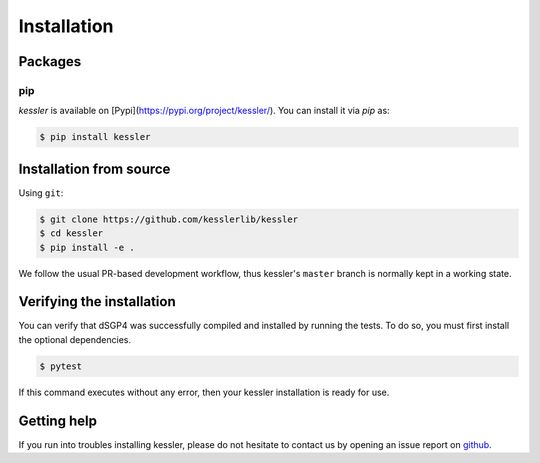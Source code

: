 Installation
============

.. _installation_deps:


Packages
--------


pip
^^^

`kessler` is available on [Pypi](https://pypi.org/project/kessler/). You can install it via `pip` as:

.. code-block:: console
   
   $ pip install kessler

Installation from source
------------------------


Using ``git``:

.. code-block:: console

   $ git clone https://github.com/kesslerlib/kessler
   $ cd kessler
   $ pip install -e .

We follow the usual PR-based development workflow, thus kessler's ``master``
branch is normally kept in a working state.

Verifying the installation
--------------------------

You can verify that dSGP4 was successfully compiled and
installed by running the tests. To do so, you must first install the
optional dependencies.

.. code-block:: bash

   $ pytest

If this command executes without any error, then
your kessler installation is ready for use.

Getting help
------------

If you run into troubles installing kessler, please do not hesitate
to contact us by opening an issue report on `github <https://github.com/kesslerlib/kessler/issues>`__.
